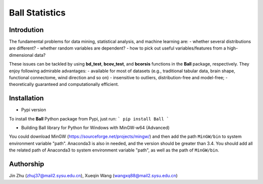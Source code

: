 Ball Statistics
================

Introdution
------------
The fundamental problems for data mining, statistical analysis, and machine learning are:
- whether several distributions are different?
- whether random variables are dependent?
- how to pick out useful variables/features from a high-dimensional data?

These issues can be tackled by using **bd_test**, **bcov_test**, and **bcorsis** functions in the **Ball** package, respectively. They enjoy following admirable advantages:
- available for most of datasets (e.g., traditional tabular data, brain shape, functional connectome, wind direction and so on)
- insensitive to outliers, distribution-free and model-free;
- theoretically guaranteed and computationally efficient.

Installation
------------
- Pypi version         

To install the **Ball** Python package from Pypi, just run:        
```
pip install Ball
```

- Building Ball library for Python for Windows with MinGW-w64 (Advanced)

You could download MinGW (https://sourceforge.net/projects/mingw/) and then
add the path ``MinGW/bin`` to system environment variable "path".
Anaconda3 is also in needed, and the version should be greater than 3.4. You should 
add all the related path of Anaconda3 to system environment variable "path",
as well as the path of ``MinGW/bin``.

Authorship
-----------
Jin Zhu (zhuj37@mail2.sysu.edu.cn), Xueqin Wang (wangxq88@mail2.sysu.edu.cn)
